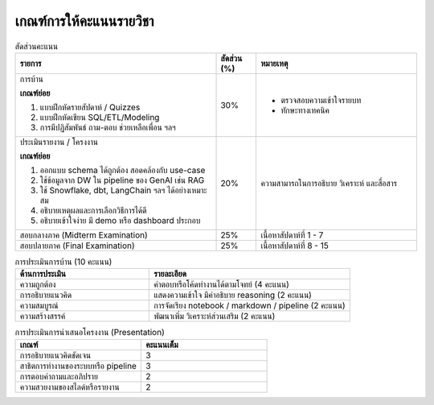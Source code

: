 เกณฑ์การให้คะแนนรายวิชา
--------------------------

.. list-table:: สัดส่วนคะแนน
   :widths: 50 10 40
   :header-rows: 1

   * - รายการ
     - สัดส่วน (%)
     - หมายเหตุ
   * - การบ้าน

       **เกณฑ์ย่อย**

       1. แบบฝึกหัดรายสัปดาห์ / Quizzes
       2. แบบฝึกหัดเขียน SQL/ETL/Modeling
       3. การมีปฏิสัมพันธ์ ถาม-ตอบ ช่วยเหลือเพื่อน ฯลฯ
     - 30%
     - * ตรวจสอบความเข้าใจรายบท
       * ทักษะทางเทคนิค
   * - ประเมินรายงาน / โครงงาน

       **เกณฑ์ย่อย**

       1. ออกแบบ schema ได้ถูกต้อง สอดคล้องกับ use-case
       2. ใช้ข้อมูลจาก DW ใน pipeline ของ GenAI เช่น RAG
       3. ใช้ Snowflake, dbt, LangChain ฯลฯ ได้อย่างเหมาะสม
       4. อธิบายเหตุผลและการเลือกวิธีการได้ดี
       5. อธิบายเข้าใจง่าย มี demo หรือ dashboard ประกอบ
     - 20%
     - ความสามารถในการอธิบาย วิเคราะห์ และสื่อสาร
   * - สอบกลางภาค (Midterm Examination)
     - 25%
     - เนื้อหาสัปดาห์ที่ 1 - 7
   * - สอบปลายภาค (Final Examination)
     - 25%
     - เนื้อหาสัปดาห์ที่ 8 - 15


.. list-table:: การประเมินการบ้าน (10 คะแนน)
   :widths: 40 60
   :header-rows: 1

   * - ด้านการประเมิน
     - รายละเอียด
   * - ความถูกต้อง
     - คำตอบหรือโค้ดทำงานได้ตามโจทย์ (4 คะแนน)
   * - การอธิบายแนวคิด
     - แสดงความเข้าใจ มีคำอธิบาย reasoning (2 คะแนน)
   * - ความสมบูรณ์
     - การจัดเรียง notebook / markdown / pipeline (2 คะแนน)
   * - ความสร้างสรรค์
     - พัฒนาเพิ่ม วิเคราะห์ส่วนเสริม (2 คะแนน)

.. list-table:: การประเมินการนำเสนอโครงงาน (Presentation)
   :widths: 50 50
   :header-rows: 1

   * - เกณฑ์
     - คะแนนเต็ม
   * - การอธิบายแนวคิดชัดเจน
     - 3
   * - สาธิตการทำงานของระบบหรือ pipeline
     - 3
   * - การตอบคำถามและอภิปราย
     - 2
   * - ความสวยงามของสไลด์หรือรายงาน
     - 2

